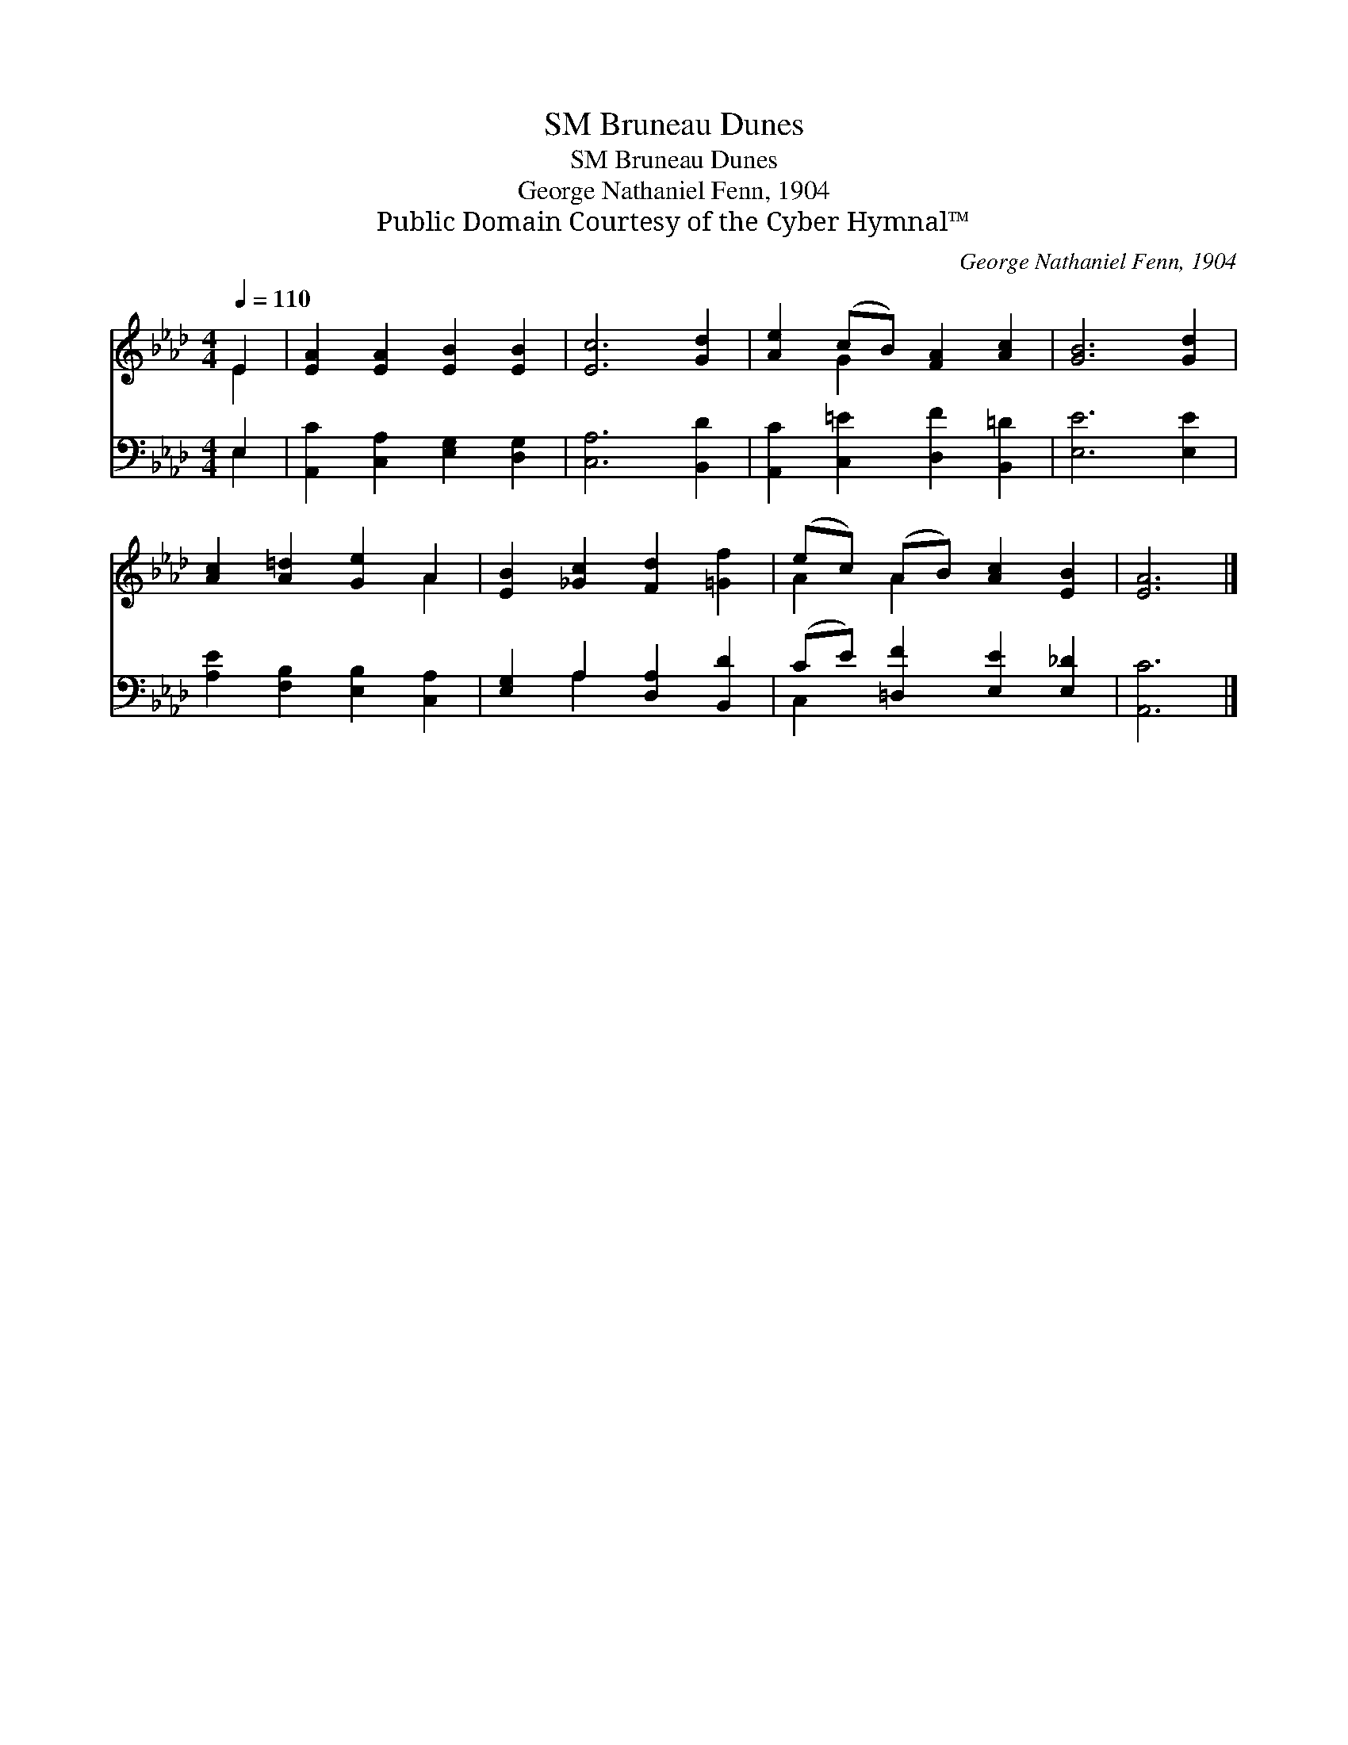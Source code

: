 X:1
T:Bruneau Dunes, SM
T:Bruneau Dunes, SM
T:George Nathaniel Fenn, 1904
T:Public Domain Courtesy of the Cyber Hymnal™
C:George Nathaniel Fenn, 1904
Z:Public Domain
Z:Courtesy of the Cyber Hymnal™
%%score ( 1 2 ) ( 3 4 )
L:1/8
Q:1/4=110
M:4/4
K:Ab
V:1 treble 
V:2 treble 
V:3 bass 
V:4 bass 
V:1
 E2 | [EA]2 [EA]2 [EB]2 [EB]2 | [Ec]6 [Gd]2 | [Ae]2 (cB) [FA]2 [Ac]2 | [GB]6 [Gd]2 | %5
 [Ac]2 [A=d]2 [Ge]2 A2 | [EB]2 [_Gc]2 [Fd]2 [=Gf]2 | (ec) (AB) [Ac]2 [EB]2 | [EA]6 |] %9
V:2
 E2 | x8 | x8 | x2 G2 x4 | x8 | x6 A2 | x8 | A2 A2 x4 | x6 |] %9
V:3
 E,2 | [A,,C]2 [C,A,]2 [E,G,]2 [D,G,]2 | [C,A,]6 [B,,D]2 | [A,,C]2 [C,=E]2 [D,F]2 [B,,=D]2 | %4
 [E,E]6 [E,E]2 | [A,E]2 [F,B,]2 [E,B,]2 [C,A,]2 | [E,G,]2 A,2 [D,A,]2 [B,,D]2 | %7
 (CE) [=D,F]2 [E,E]2 [E,_D]2 | [A,,C]6 |] %9
V:4
 E,2 | x8 | x8 | x8 | x8 | x8 | x2 A,2 x4 | C,2 x6 | x6 |] %9

